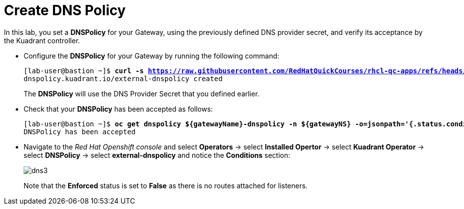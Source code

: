 = Create DNS Policy

In this lab, you set a **DNSPolicy** for your Gateway, using the previously defined DNS provider secret, and verify its acceptance by the Kuadrant controller.

* Configure the **DNSPolicy** for your Gateway by running the following command:
+
[subs="+quotes,+macros"]
----
[lab-user@bastion ~]$ **curl -s https://raw.githubusercontent.com/RedHatQuickCourses/rhcl-qc-apps/refs/heads/main/kuadrant-dnspolicy.yaml | envsubst | oc apply -f -**
dnspolicy.kuadrant.io/external-dnspolicy created
----
+
The **DNSPolicy** will use the DNS Provider Secret that you defined earlier.

* Check that your **DNSPolicy** has been accepted as follows:
+
[subs="+quotes,+macros"]
----
[lab-user@bastion ~]$ **oc get dnspolicy ${gatewayName}-dnspolicy -n ${gatewayNS} -o=jsonpath='{.status.conditions[?(@.type=="Accepted")].message}'**
DNSPolicy has been accepted
----

* Navigate to the _Red Hat Openshift console_ and select **Operators** -> select **Installed Opertor** -> select **Kuadrant Operator** -> select **DNSPolicy** -> select **external-dnspolicy** and notice the **Conditions** section:
+
image::dns3.png[align="center"]
+
Note that the **Enforced** status is set to **False** as there is no routes attached for listeners.
